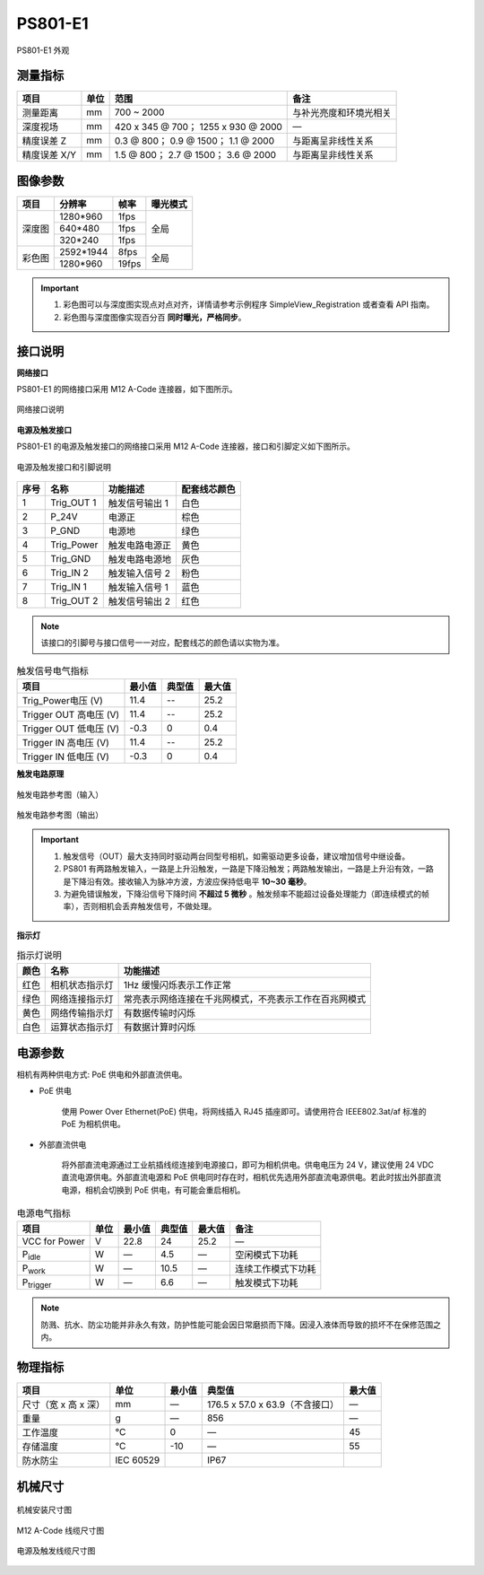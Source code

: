 .. _PS801-E1-label:


PS801-E1
============

.. figure:: ../image/PS801look.png
    :width: 640px
    :align: center
    :alt: PS801-E1 外观
    :figclass: align-center

    PS801-E1 外观


测量指标
------------

.. list-table::
   :header-rows: 1

   * - 项目
     - 单位
     - 范围
     - 备注
   * - 测量距离
     - mm
     - 700 ~ 2000
     - 与补光亮度和环境光相关
   * - 深度视场
     - mm 
     - 420 x 345 @ 700；  1255 x 930 @ 2000
     - —
   * - 精度误差 Z
     - mm
     - 0.3 @ 800；  0.9 @ 1500；  1.1 @ 2000
     - 与距离呈非线性关系
   * - 精度误差 X/Y
     - mm
     - 1.5 @ 800；  2.7 @ 1500；  3.6 @ 2000
     - 与距离呈非线性关系

图像参数
------------


+---------------+------------+-----------+-----------+
|  项目         |    分辨率  |    帧率   |  曝光模式 |
+===============+============+===========+===========+
|               |  1280*960  |  1fps     |           |
+               +------------+-----------+           +
|    深度图     |   640*480  |  1fps     |   全局    |
+               +------------+-----------+           +
|               |  320*240   | 1fps      |           |
+---------------+------------+-----------+-----------+
|               |  2592*1944 |   8fps    |           |
+               +------------+-----------+           +
|    彩色图     |  1280*960  |   19fps   |   全局    |
+---------------+------------+-----------+-----------+


.. important ::

  #. 彩色图可以与深度图实现点对点对齐，详情请参考示例程序 SimpleView_Registration 或者查看 API 指南。
  #. 彩色图与深度图像实现百分百 **同时曝光，严格同步**。


接口说明
--------

**网络接口**

PS801-E1 的网络接口采用 M12 A-Code 连接器，如下图所示。


.. figure:: ../image/M12_A_Code_connector.png
    :width: 150px
    :align: center
    :alt: 网络接口说明
    :figclass: align-center

    网络接口说明


**电源及触发接口**

PS801-E1 的电源及触发接口的网络接口采用 M12 A-Code 连接器，接口和引脚定义如下图所示。

.. figure:: ../image/YG12I8AQGZ12TriggerPin.png
    :width: 160px
    :align: center
    :alt: 电源及触发接口和引脚说明
    :figclass: align-center

    电源及触发接口和引脚说明

.. list-table::
   :header-rows: 1

   * - 序号
     - 名称
     - 功能描述
     - 配套线芯颜色
   * - 1
     - Trig_OUT 1
     - 触发信号输出 1
     - 白色
   * - 2
     - P_24V
     - 电源正
     - 棕色
   * - 3
     - P_GND
     - 电源地
     - 绿色
   * - 4
     - Trig_Power
     - 触发电路电源正
     - 黄色
   * - 5
     - Trig_GND
     - 触发电路电源地
     - 灰色
   * - 6
     - Trig_IN 2
     - 触发输入信号 2
     - 粉色
   * - 7
     - Trig_IN 1
     - 触发输入信号 1
     - 蓝色
   * - 8
     - Trig_OUT 2
     - 触发信号输出 2
     - 红色

.. note::

   该接口的引脚号与接口信号一一对应，配套线芯的颜色请以实物为准。

.. list-table:: 触发信号电气指标
   :header-rows: 1

   * - 项目
     - 最小值
     - 典型值
     - 最大值
   * - Trig_Power电压 (V)
     - 11.4
     - --
     - 25.2
   * - Trigger OUT 高电压 (V)
     - 11.4
     - --
     - 25.2
   * - Trigger OUT 低电压 (V)
     - -0.3
     - 0
     - 0.4
   * - Trigger IN 高电压 (V)
     - 11.4
     - --
     - 25.2
   * - Trigger IN 低电压 (V)
     - -0.3
     - 0
     - 0.4


**触发电路原理**

.. figure:: ../image/triggersch_in.png
    :width: 550px
    :align: center
    :alt: 触发电路参考图（输入）
    :figclass: align-center

    触发电路参考图（输入）

.. figure:: ../image/triggersch_out.png
    :width: 550px
    :align: center
    :alt: 触发电路参考图（输出）
    :figclass: align-center

    触发电路参考图（输出）

.. important ::

  #. 触发信号（OUT）最大支持同时驱动两台同型号相机，如需驱动更多设备，建议增加信号中继设备。
  #. PS801 有两路触发输入，一路是上升沿触发，一路是下降沿触发；两路触发输出，一路是上升沿有效，一路是下降沿有效。接收输入为脉冲方波，方波应保持低电平 **10~30 毫秒**。
  #. 为避免错误触发，下降沿信号下降时间 **不超过 5 微秒** 。触发频率不能超过设备处理能力（即连续模式的帧率），否则相机会丢弃触发信号，不做处理。


**指示灯**

.. list-table:: 指示灯说明
   :header-rows: 1

   * - 颜色
     - 名称
     - 功能描述
   * - 红色
     - 相机状态指示灯
     - 1Hz 缓慢闪烁表示工作正常
   * - 绿色
     - 网络连接指示灯
     - 常亮表示网络连接在千兆网模式，不亮表示工作在百兆网模式
   * - 黄色
     - 网络传输指示灯
     - 有数据传输时闪烁
   * - 白色
     - 运算状态指示灯
     - 有数据计算时闪烁



电源参数
----------

相机有两种供电方式: PoE 供电和外部直流供电。

- PoE 供电
   
   使用 Power Over Ethernet(PoE) 供电，将网线插入 RJ45 插座即可。请使用符合 IEEE802.3at/af 标准的 PoE 为相机供电。

- 外部直流供电
 
   将外部直流电源通过工业航插线缆连接到电源接口，即可为相机供电。供电电压为 24 V，建议使用 24 VDC 直流电源供电。外部直流电源和 PoE 供电同时存在时，相机优先选用外部直流电源供电。若此时拔出外部直流电源，相机会切换到 PoE 供电，有可能会重启相机。

.. list-table:: 电源电气指标
   :header-rows: 1

   * - 项目
     - 单位
     - 最小值
     - 典型值
     - 最大值
     - 备注
   * - VCC for Power
     - V
     - 22.8
     - 24
     - 25.2
     - —
   * - P\ :sub:`idle`\
     - W
     - —
     - 4.5
     - —
     - 空闲模式下功耗
   * - P\ :sub:`work`\
     - W
     - —
     - 10.5
     - —
     - 连续工作模式下功耗
   * - P\ :sub:`trigger`\
     - W
     - —
     - 6.6
     - —
     - 触发模式下功耗

.. note::

    防溅、抗水、防尘功能并非永久有效，防护性能可能会因日常磨损而下降。因浸入液体而导致的损坏不在保修范围之内。

    
物理指标
---------

.. list-table::
   :header-rows: 1

   * - 项目
     - 单位
     - 最小值
     - 典型值
     - 最大值
   * - 尺寸（宽 x 高 x 深）
     - mm
     - —
     - 176.5 x 57.0 x 63.9（不含接口）
     - —
   * - 重量
     - g
     - —
     - 856
     - —
   * - 工作温度
     - ℃
     - 0
     - —
     - 45
   * - 存储温度
     - ℃
     - -10
     - —
     - 55
   * - 防水防尘
     - IEC 60529
     - 
     - IP67
     - 


机械尺寸
---------


.. figure:: ../image/PS801-E1-6S.png
    :width: 700px
    :align: center
    :alt: 机械安装尺寸图
    :figclass: align-center

    机械安装尺寸图



.. figure:: ../image/m12Acodemaleconnectorcable.png
    :width: 500px
    :align: center
    :alt: 连接线缆尺寸图
    :figclass: align-center

    M12 A-Code 线缆尺寸图



.. figure:: ../image/M8AS6TriggerLine-a.png
    :width: 350px
    :align: center
    :alt: 连接线缆尺寸图
    :figclass: align-center

    电源及触发线缆尺寸图

